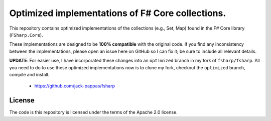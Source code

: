 Optimized implementations of F# Core collections.
#################################################

This repository contains optimized implementations of the collections (e.g., Set, Map)
found in the F# Core library (``FSharp.Core``).

These implementations are designed to be **100% compatible** with the original code.
if you find any inconsistency between the implementations, please open an issue here on
GitHub so I can fix it; be sure to include all relevant details.

**UPDATE**: For easier use, I have incorporated these changes into an ``optimized`` branch in my fork of
``fsharp/fsharp``. All you need to do to use these optimized implementations now is to clone my fork,
checkout the ``optimized`` branch, compile and install.

  - https://github.com/jack-pappas/fsharp


License
=======

The code is this repository is licensed under the terms of the Apache 2.0 license.
